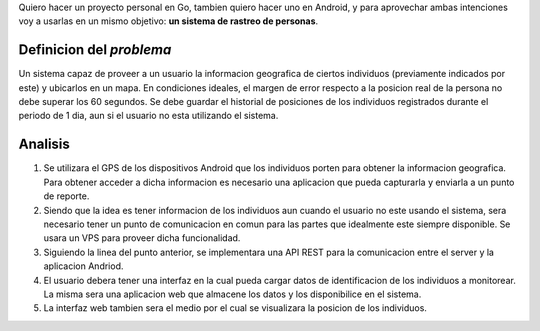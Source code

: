.. title: (x,y)
.. slug: xy
.. date: 2017-07-01 21:34:51 UTC-03:00
.. tags: go, android, idea
.. category: 
.. link: 
.. description: 
.. type: text

Quiero hacer un proyecto personal en Go, tambien quiero hacer uno en Android, y
para aprovechar ambas intenciones voy a usarlas en un mismo objetivo: **un
sistema de rastreo de personas**.

Definicion del *problema*
-------------------------

Un sistema capaz de proveer a un usuario la informacion geografica de ciertos
individuos (previamente indicados por este) y ubicarlos en un mapa. En
condiciones ideales, el margen de error respecto a la posicion real de la
persona no debe superar los 60 segundos. Se debe guardar el historial de
posiciones de los individuos registrados durante el periodo de 1 dia, aun si el
usuario no esta utilizando el sistema.

Analisis
--------

#. Se utilizara el GPS de los dispositivos Android que los individuos porten
   para obtener la informacion geografica. Para obtener acceder a dicha
   informacion es necesario una aplicacion que pueda capturarla y enviarla a un
   punto de reporte.

#. Siendo que la idea es tener informacion de los individuos aun cuando el
   usuario no este usando el sistema, sera necesario tener un punto de
   comunicacion en comun para las partes que idealmente este siempre
   disponible. Se usara un VPS para proveer dicha funcionalidad.

#. Siguiendo la linea del punto anterior, se implementara una API REST para la
   comunicacion entre el server y la aplicacion Andriod.

#. El usuario debera tener una interfaz en la cual pueda cargar datos de
   identificacion de los individuos a monitorear. La misma sera una aplicacion
   web que almacene los datos y los disponibilice en el sistema.

#. La interfaz web tambien sera el medio por el cual se visualizara la posicion
   de los individuos.

.. image:: https://raw.githubusercontent.com/ariel17/xy/master/docs/sequence.mmd.png
